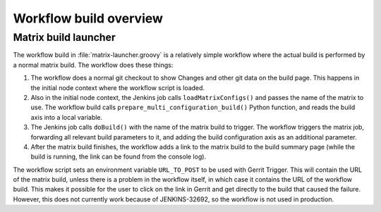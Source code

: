 Workflow build overview
=======================

Matrix build launcher
---------------------

The workflow build in :file:`matrix-launcher.groovy` is a relatively simple
workflow where the actual build is performed by a normal matrix build.  The
workflow does these things:

1. The workflow does a normal git checkout to show Changes and other git data
   on the build page.  This happens in the initial node context where the
   workflow script is loaded.
2. Also in the initial node context, the Jenkins job calls
   ``loadMatrixConfigs()`` and passes the name of the matrix to use.  The
   workflow build calls ``prepare_multi_configuration_build()`` Python
   function, and reads the build axis into a local variable.
3. The Jenkins job calls ``doBuild()`` with the name of the matrix build to
   trigger.  The workflow triggers the matrix job, forwarding all relevant build
   parameters to it, and adding the build configuration axis as an additional
   parameter.
4. After the matrix build finishes, the workflow adds a link to the matrix
   build to the build summary page (while the build is running, the link can be
   found from the console log).

The workflow script sets an environment variable ``URL_TO_POST`` to be used
with Gerrit Trigger.  This will contain the URL of the matrix build, unless
there is a problem in the workflow itself, in which case it contains the URL of
the workflow build.  This makes it possible for the user to click on the link
in Gerrit and get directly to the build that caused the failure.
However, this does not currently work because of JENKINS-32692, so the workflow
is not used in production.
